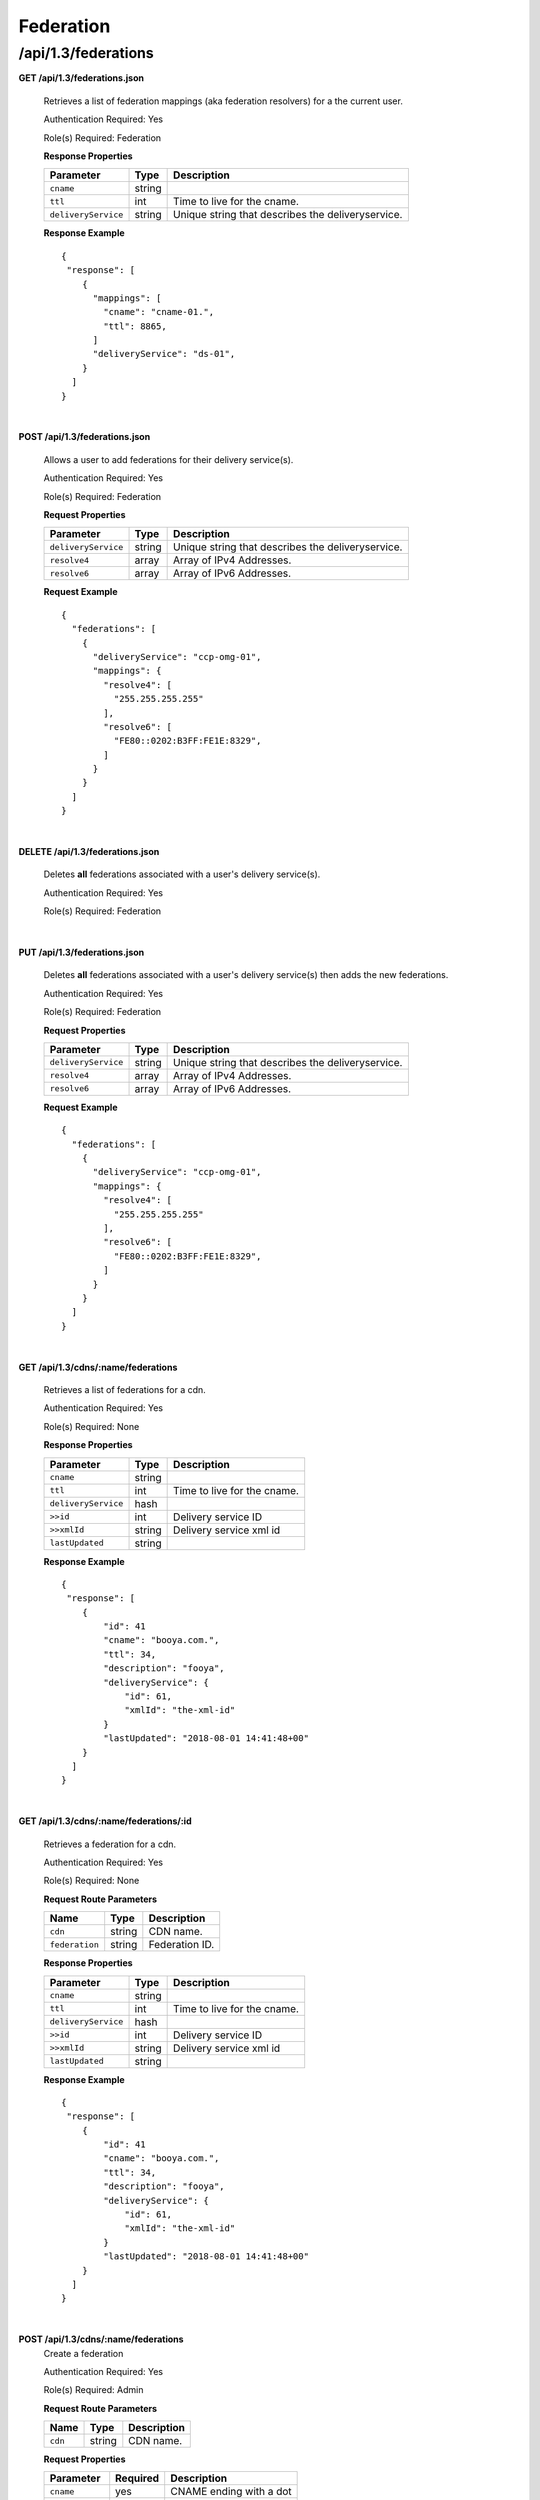 .. 
.. 
.. Licensed under the Apache License, Version 2.0 (the "License");
.. you may not use this file except in compliance with the License.
.. You may obtain a copy of the License at
.. 
..     http://www.apache.org/licenses/LICENSE-2.0
.. 
.. Unless required by applicable law or agreed to in writing, software
.. distributed under the License is distributed on an "AS IS" BASIS,
.. WITHOUT WARRANTIES OR CONDITIONS OF ANY KIND, either express or implied.
.. See the License for the specific language governing permissions and
.. limitations under the License.
.. 

.. _to-api-v12-federation:

Federation 
==========

.. _to-api-v12-federation-route:

/api/1.3/federations
++++++++++++++++++++

**GET /api/1.3/federations.json**

  Retrieves a list of federation mappings (aka federation resolvers) for a the current user.

  Authentication Required: Yes

  Role(s) Required: Federation

  **Response Properties**

  +---------------------+--------+----------------------------------------------------+
  |    Parameter        |  Type  |                   Description                      |
  +=====================+========+====================================================+
  | ``cname``           | string |                                                    |
  +---------------------+--------+----------------------------------------------------+
  | ``ttl``             |  int   | Time to live for the cname.                        |
  +---------------------+--------+----------------------------------------------------+
  | ``deliveryService`` | string | Unique string that describes the deliveryservice.  |
  +---------------------+--------+----------------------------------------------------+

  **Response Example** ::

    {
     "response": [
        {
          "mappings": [
            "cname": "cname-01.",
            "ttl": 8865,
          ]
          "deliveryService": "ds-01",
        }
      ]
    }

|

**POST /api/1.3/federations.json**

  Allows a user to add federations for their delivery service(s).

  Authentication Required: Yes

  Role(s) Required: Federation

  **Request Properties**

  +---------------------+--------+----------------------------------------------------+
  |    Parameter        |  Type  |                   Description                      |
  +=====================+========+====================================================+
  | ``deliveryService`` | string | Unique string that describes the deliveryservice.  |
  +---------------------+--------+----------------------------------------------------+
  | ``resolve4``        | array  | Array of IPv4 Addresses.                           |
  +---------------------+--------+----------------------------------------------------+
  | ``resolve6``        | array  | Array of IPv6 Addresses.                           |
  +---------------------+--------+----------------------------------------------------+

  **Request Example** ::

    {
      "federations": [
        {
          "deliveryService": "ccp-omg-01",
          "mappings": {
            "resolve4": [
              "255.255.255.255"
            ],
            "resolve6": [
              "FE80::0202:B3FF:FE1E:8329",
            ]
          }
        }
      ]
    }

|

**DELETE /api/1.3/federations.json**

  Deletes **all** federations associated with a user's delivery service(s).

  Authentication Required: Yes

  Role(s) Required: Federation

|


**PUT /api/1.3/federations.json**

  Deletes **all** federations associated with a user's delivery service(s) then adds the new federations.

  Authentication Required: Yes

  Role(s) Required: Federation

  **Request Properties**

  +---------------------+--------+----------------------------------------------------+
  |    Parameter        |  Type  |                   Description                      |
  +=====================+========+====================================================+
  | ``deliveryService`` | string | Unique string that describes the deliveryservice.  |
  +---------------------+--------+----------------------------------------------------+
  | ``resolve4``        | array  | Array of IPv4 Addresses.                           |
  +---------------------+--------+----------------------------------------------------+
  | ``resolve6``        | array  | Array of IPv6 Addresses.                           |
  +---------------------+--------+----------------------------------------------------+

  **Request Example** ::

    {
      "federations": [
        {
          "deliveryService": "ccp-omg-01",
          "mappings": {
            "resolve4": [
              "255.255.255.255"
            ],
            "resolve6": [
              "FE80::0202:B3FF:FE1E:8329",
            ]
          }
        }
      ]
    }

|

**GET /api/1.3/cdns/:name/federations**

  Retrieves a list of federations for a cdn.

  Authentication Required: Yes

  Role(s) Required: None

  **Response Properties**

  +---------------------+--------+----------------------------------------------------+
  |    Parameter        |  Type  |                   Description                      |
  +=====================+========+====================================================+
  | ``cname``           | string |                                                    |
  +---------------------+--------+----------------------------------------------------+
  | ``ttl``             |  int   | Time to live for the cname.                        |
  +---------------------+--------+----------------------------------------------------+
  | ``deliveryService`` |  hash  |                                                    |
  +---------------------+--------+----------------------------------------------------+
  | ``>>id``            |  int   | Delivery service ID                                |
  +---------------------+--------+----------------------------------------------------+
  | ``>>xmlId``         | string | Delivery service xml id                            |
  +---------------------+--------+----------------------------------------------------+
  | ``lastUpdated``     | string |                                                    | 
  +---------------------+--------+----------------------------------------------------+

  **Response Example** ::

    {
     "response": [
        {
            "id": 41
            "cname": "booya.com.",
            "ttl": 34,
            "description": "fooya",
            "deliveryService": {
                "id": 61,
                "xmlId": "the-xml-id"
            }
            "lastUpdated": "2018-08-01 14:41:48+00"
        }
      ]
    }

|

**GET /api/1.3/cdns/:name/federations/:id**

  Retrieves a federation for a cdn.

  Authentication Required: Yes

  Role(s) Required: None

  **Request Route Parameters**

  +-------------------+----------+------------------------------------------------+
  | Name              |   Type   |                 Description                    |
  +===================+==========+================================================+
  | ``cdn``           | string   | CDN name.                                      |
  +-------------------+----------+------------------------------------------------+
  | ``federation``    | string   | Federation ID.                                 |
  +-------------------+----------+------------------------------------------------+

  **Response Properties**

  +---------------------+--------+----------------------------------------------------+
  |    Parameter        |  Type  |                   Description                      |
  +=====================+========+====================================================+
  | ``cname``           | string |                                                    |
  +---------------------+--------+----------------------------------------------------+
  | ``ttl``             |  int   | Time to live for the cname.                        |
  +---------------------+--------+----------------------------------------------------+
  | ``deliveryService`` |  hash  |                                                    |
  +---------------------+--------+----------------------------------------------------+
  | ``>>id``            |  int   | Delivery service ID                                |
  +---------------------+--------+----------------------------------------------------+
  | ``>>xmlId``         | string | Delivery service xml id                            |
  +---------------------+--------+----------------------------------------------------+
  | ``lastUpdated``     | string |                                                    | 
  +---------------------+--------+----------------------------------------------------+


  **Response Example** ::

    {
     "response": [
        {
            "id": 41
            "cname": "booya.com.",
            "ttl": 34,
            "description": "fooya",
            "deliveryService": {
                "id": 61,
                "xmlId": "the-xml-id"
            }
            "lastUpdated": "2018-08-01 14:41:48+00"
        }
      ]
    }

|

**POST /api/1.3/cdns/:name/federations**
  Create a federation

  Authentication Required: Yes

  Role(s) Required: Admin

  **Request Route Parameters**

  +-------------------+----------+------------------------------------------------+
  | Name              |   Type   |                 Description                    |
  +===================+==========+================================================+
  | ``cdn``           | string   | CDN name.                                      |
  +-------------------+----------+------------------------------------------------+

  **Request Properties**

  +----------------------+----------+--------------------------+
  | Parameter            | Required | Description              |
  +======================+==========+==========================+
  | ``cname``            | yes      | CNAME ending with a dot  |
  +----------------------+----------+--------------------------+
  | ``ttl``              | yes      | TTL                      |
  +----------------------+----------+--------------------------+
  | ``description``      | no       | Description              |
  +----------------------+----------+--------------------------+

  **Request Example** ::

    {
        "cname": "the.cname.com.",
        "ttl": 48,
        "description": "the description"
    }

|

  **Response Properties**

  +----------------------+--------+------------------------------------------------+
  | Parameter            | Type   | Description                                    |
  +======================+========+================================================+
  | ``cname``            | string |                                                |
  +----------------------+--------+------------------------------------------------+
  | ``ttl``              | string |                                                |
  +----------------------+--------+------------------------------------------------+
  | ``description``      | string |                                                |
  +----------------------+--------+------------------------------------------------+
  | ``lastUpdated``      | string |                                                |
  +----------------------+--------+------------------------------------------------+


  **Response Example** ::

    {
        "alerts": [
            {
                "level": "success",
                "text": "Federation created [ cname = the.cname. ] with id: 26."
            }
        ],
        "response": {
            "id": 26,
            "cname": "the.cname.com.",
            "ttl": 48,
            "description": "the description",
            "lastUpdated": "2018-08-01 14:41:48+00"
        }
    }

|

**PUT /api/1.3/cdns/:name/federations/:id**
  Update a federation

  Authentication Required: Yes

  Role(s) Required: Admin

  **Request Route Parameters**

  +-------------------+----------+------------------------------------------------+
  | Name              |   Type   |                 Description                    |
  +===================+==========+================================================+
  | ``cdn``           | string   | CDN name.                                      |
  +-------------------+----------+------------------------------------------------+
  | ``federation``    | string   | Federation ID.                                 |
  +-------------------+----------+------------------------------------------------+

  **Request Properties**

  +----------------------+----------+--------------------------+
  | Parameter            | Required | Description              |
  +======================+==========+==========================+
  | ``cname``            | yes      | CNAME ending with a dot  |
  +----------------------+----------+--------------------------+
  | ``ttl``              | yes      | TTL                      |
  +----------------------+----------+--------------------------+
  | ``description``      | no       | Description              |
  +----------------------+----------+--------------------------+

  **Request Example** ::

    {
        "cname": "the.cname.com.",
        "ttl": 48,
        "description": "the description"
    }

|

  **Response Properties**

  +----------------------+--------+------------------------------------------------+
  | Parameter            | Type   | Description                                    |
  +======================+========+================================================+
  | ``cname``            | string |                                                |
  +----------------------+--------+------------------------------------------------+
  | ``ttl``              | string |                                                |
  +----------------------+--------+------------------------------------------------+
  | ``description``      | string |                                                |
  +----------------------+--------+------------------------------------------------+ 
  | ``lastUpdated``      | string |                                                |
  +----------------------+--------+------------------------------------------------+


  **Response Example** ::

    {
        "alerts": [
            {
                "level": "success",
                "text": "Federation updated [ cname = the.cname. ] with id: 26."
            }
        ],
        "response": {
            "id": 26,
            "cname": "the.cname.com.",
            "ttl": 48,
            "description": "the description",
            "lastUpdated": "2018-08-01 14:41:48+00"
        }
    }

|

**DELETE /api/1.3/cdns/:name/federations/{:id}**

  Allow user to delete a federation.

  Authentication Required: Yes

  Role(s) Required: Admin

  **Request Route Parameters**

  +-------------------+----------+------------------------------------------------+
  | Name              |   Type   |                 Description                    |
  +===================+==========+================================================+
  | ``cdn``           | string   | CDN name.                                      |
  +-------------------+----------+------------------------------------------------+
  | ``federation``    | string   | Federation ID.                                 |
  +-------------------+----------+------------------------------------------------+

  **Response Properties**

  +-------------+--------+----------------------------------+
  |  Parameter  |  Type  |           Description            |
  +=============+========+==================================+
  | ``alerts``  | array  | A collection of alert messages.  |
  +-------------+--------+----------------------------------+
  | ``>level``  | string | Success, info, warning or error. |
  +-------------+--------+----------------------------------+
  | ``>text``   | string | Alert message.                   |
  +-------------+--------+----------------------------------+
  | ``version`` | string |                                  |
  +-------------+--------+----------------------------------+

  **Response Example** ::

    {
          "alerts": [
                    {
                            "level": "success",
                            "text": "Federation deleted [ cname = the.cname. ] with id: 26."
                    }
            ],
    }

|




